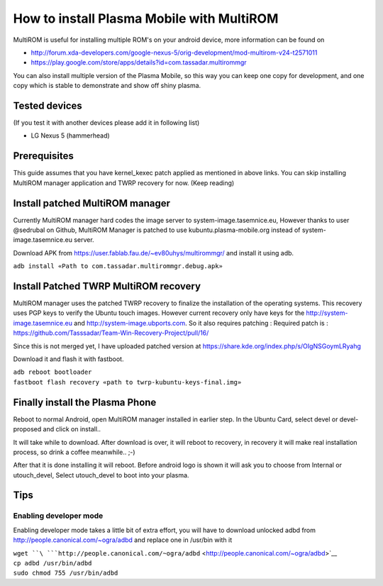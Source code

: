 How to install Plasma Mobile with MultiROM
==========================================

MultiROM is useful for installing multiple ROM's on your android device,
more information can be found on

-  http://forum.xda-developers.com/google-nexus-5/orig-development/mod-multirom-v24-t2571011
-  https://play.google.com/store/apps/details?id=com.tassadar.multirommgr

You can also install multiple version of the Plasma Mobile, so this way
you can keep one copy for development, and one copy which is stable to
demonstrate and show off shiny plasma.

Tested devices
--------------

(If you test it with another devices please add it in following list)

-  LG Nexus 5 (hammerhead)

Prerequisites
-------------

This guide assumes that you have kernel_kexec patch applied as mentioned
in above links. You can skip installing MultiROM manager application and
TWRP recovery for now. (Keep reading)

Install patched MultiROM manager
--------------------------------

Currently MultiROM manager hard codes the image server to
system-image.tasemnice.eu, However thanks to user @sedrubal on Github,
MultiROM Manager is patched to use kubuntu.plasma-mobile.org instead of
system-image.tasemnice.eu server.

Download APK from https://user.fablab.fau.de/~ev80uhys/multirommgr/ and
install it using adb.

``adb install «Path to com.tassadar.multirommgr.debug.apk»``

Install Patched TWRP MultiROM recovery
--------------------------------------

MultiROM manager uses the patched TWRP recovery to finalize the
installation of the operating systems. This recovery uses PGP keys to
verify the Ubuntu touch images. However current recovery only have keys
for the http://system-image.tasemnice.eu and
http://system-image.ubports.com. So it also requires patching : Required
patch is :
https://github.com/Tasssadar/Team-Win-Recovery-Project/pull/16/

Since this is not merged yet, I have uploaded patched version at
https://share.kde.org/index.php/s/OIgNSGoymLRyahg

Download it and flash it with fastboot.

| ``adb reboot bootloader``
| ``fastboot flash recovery «path to twrp-kubuntu-keys-final.img»``

Finally install the Plasma Phone
--------------------------------

Reboot to normal Android, open MultiROM manager installed in earlier
step. In the Ubuntu Card, select devel or devel-proposed and click on
install..

It will take while to download. After download is over, it will reboot
to recovery, in recovery it will make real installation process, so
drink a coffee meanwhile.. ;-)

After that it is done installing it will reboot. Before android logo is
shown it will ask you to choose from Internal or utouch_devel, Select
utouch_devel to boot into your plasma.

Tips
----

Enabling developer mode
~~~~~~~~~~~~~~~~~~~~~~~

Enabling developer mode takes a little bit of extra effort, you will
have to download unlocked adbd from
http://people.canonical.com/~ogra/adbd and replace one in /usr/bin with
it

| ``wget ``\ ```http://people.canonical.com/~ogra/adbd`` <http://people.canonical.com/~ogra/adbd>`__
| ``cp adbd /usr/bin/adbd``
| ``sudo chmod 755 /usr/bin/adbd``
